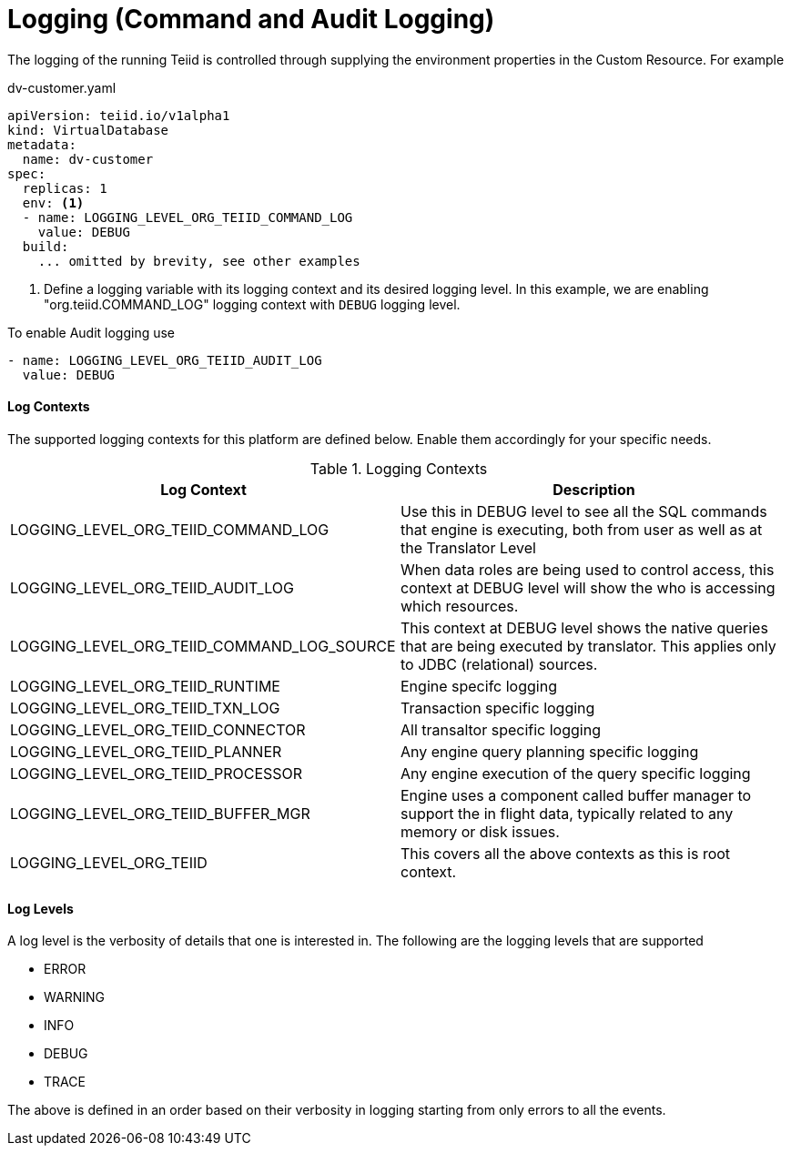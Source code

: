 = Logging (Command and Audit Logging)

The logging of the running Teiid is controlled through supplying the environment properties in the Custom Resource. For example

[source,yaml]
.dv-customer.yaml
----
apiVersion: teiid.io/v1alpha1
kind: VirtualDatabase
metadata:
  name: dv-customer
spec:
  replicas: 1
  env: <1>
  - name: LOGGING_LEVEL_ORG_TEIID_COMMAND_LOG
    value: DEBUG
  build:
    ... omitted by brevity, see other examples 
----

<1> Define a logging variable with its logging context and its desired logging level. In this example, we are enabling "org.teiid.COMMAND_LOG" logging context with `DEBUG` logging level. 

To enable Audit logging use

[source,yaml]
----
- name: LOGGING_LEVEL_ORG_TEIID_AUDIT_LOG
  value: DEBUG
----

==== Log Contexts

The supported logging contexts for this platform are defined below. Enable them accordingly for your specific needs.

.Logging Contexts
|===
|Log Context | Description

|LOGGING_LEVEL_ORG_TEIID_COMMAND_LOG | Use this in DEBUG level to see all the SQL commands that engine is executing, both from user as well as at the Translator Level
|LOGGING_LEVEL_ORG_TEIID_AUDIT_LOG | When data roles are being used to control access, this context at DEBUG level will show the who is accessing which resources.
| LOGGING_LEVEL_ORG_TEIID_COMMAND_LOG_SOURCE | This context at DEBUG level shows the native queries that are being executed by translator. This applies only to JDBC (relational) sources.
| LOGGING_LEVEL_ORG_TEIID_RUNTIME | Engine specifc logging
| LOGGING_LEVEL_ORG_TEIID_TXN_LOG | Transaction specific logging
| LOGGING_LEVEL_ORG_TEIID_CONNECTOR | All transaltor specific logging
| LOGGING_LEVEL_ORG_TEIID_PLANNER | Any engine query planning specific logging
| LOGGING_LEVEL_ORG_TEIID_PROCESSOR | Any engine execution of the query specific logging
| LOGGING_LEVEL_ORG_TEIID_BUFFER_MGR | Engine uses a component called buffer manager to support the in flight data, typically related to any memory or disk issues. 
| LOGGING_LEVEL_ORG_TEIID | This covers all the above contexts as this is root context.
|===

==== Log Levels

A log level is the verbosity of details that one is interested in. The following are the logging levels that are supported

* ERROR
* WARNING
* INFO
* DEBUG
* TRACE

The above is defined in an order based on their verbosity in logging starting from only errors to all the events.